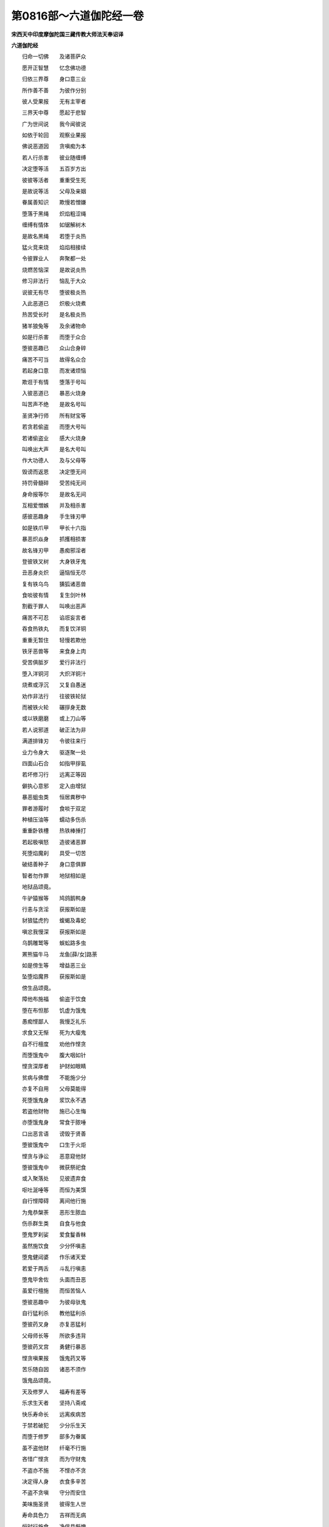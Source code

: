 第0816部～六道伽陀经一卷
============================

**宋西天中印度摩伽陀国三藏传教大师法天奉诏译**

**六道伽陀经**


　　归命一切佛　　及诸菩萨众

　　愿开正智慧　　忆念佛功德

　　归依三界尊　　身口意三业

　　所作善不善　　为彼作分别

　　彼人受果报　　无有主宰者

　　三界天中尊　　愿起于悲智

　　广为世间说　　我今闻彼说

　　如依于轮回　　观察业果报

　　佛说恶道因　　贪嗔痴为本

　　若人行杀害　　彼业随缠缚

　　决定堕等活　　五百岁方出

　　彼彼等活者　　重重受生死

　　是故说等活　　父母及亲姻

　　眷属善知识　　欺慢若憎嫌

　　堕落于黑绳　　炽焰粗涩绳

　　缠缚有情体　　如锯解树木

　　是故名黑绳　　若堕于炎热

　　猛火竞来烧　　焰焰相接续

　　令彼罪业人　　奔聚都一处

　　烧燃苦恼深　　是故说炎热

　　修习非法行　　恼乱于大众

　　说彼无有尽　　堕彼极炎热

　　入此恶道已　　炽极火烧煮

　　热苦受长时　　是名极炎热

　　猪羊狼兔等　　及余诸物命

　　如是行杀害　　而堕于众合

　　堕彼恶趣已　　众山合身碎

　　痛苦不可当　　故得名众合

　　若起身口意　　而发诸烦恼

　　欺诳于有情　　堕落于号叫

　　入彼恶道已　　暴恶火烧身

　　叫苦声不绝　　是故名号叫

　　圣贤净行师　　所有财宝等

　　若贪若偷盗　　而堕大号叫

　　若诸偷盗业　　感大火烧身

　　叫唤出大声　　是名大号叫

　　作大功德人　　及与父母等

　　毁谤而返恩　　决定堕无间

　　持罚骨髓碎　　受苦纯无间

　　身命报等尔　　是故名无间

　　互相爱憎嫉　　并及相杀害

　　感彼恶趣身　　手生锋刃甲

　　如是铁爪甲　　甲长十六指

　　暴恶炽焱身　　抓擭相损害

　　故名锋刃甲　　愚痴邪淫者

　　登彼铁叉树　　大身铁牙鬼

　　丑恶身炎炽　　逼恼恒无尽

　　复有铁乌鸟　　獯狐诸恶兽

　　食啖彼有情　　复生剑叶林

　　割截于罪人　　叫唤出恶声

　　痛苦不可忍　　谄诳妄言者

　　吞食热铁丸　　而复饮洋铜

　　重重无暂住　　轻慢若欺他

　　铁牙恶兽等　　来食身上肉

　　受苦俱胝岁　　爱行非法行

　　堕入洋铜河　　大炽洋铜汁

　　烧煮或浮沉　　又复自愚迷

　　劝作非法行　　往彼铁轮狱

　　而被铁火轮　　碾拶身无数

　　或以铁磨磨　　或上刀山等

　　若人说邪道　　破正法为非

　　满道排锋刃　　令彼往来行

　　业力令身大　　驱逐聚一处

　　四面山石合　　如指甲拶虱

　　若坏修习行　　远离正等因

　　僻执心意邪　　定入由增狱

　　暴恶蛆虫类　　恒居粪秽中

　　罪者游履时　　食啖于双足

　　种植压油等　　蠕动多伤杀

　　重重卧铁槽　　热铁棒捶打

　　若起极嗔怒　　造彼诸恶罪

　　死堕焰魔刹　　具受一切苦

　　破结善种子　　身口意俱罪

　　智者勿作罪　　地狱相如是

　　地狱品颂竟。

　　牛驴猿猴等　　鸠鸽鹅鸭身

　　行恚与贪淫　　获报斯如是

　　豺狼猛虎犳　　蝮蝎及毒蛇

　　嗔忿我慢深　　获报斯如是

　　乌鹊雕鹫等　　蜈蚣路多虫

　　罴熊猫牛马　　龙鱼[薛/女]路荼

　　如是傍生等　　增益恶三业

　　坠堕焰魔界　　获报斯如是

　　傍生品颂竟。

　　障他布施福　　偷盗于饮食

　　堕在布怛那　　饥虚为饿鬼

　　愚痴悭鄙人　　我慢乏礼乐

　　求食又无惭　　死为大瘿鬼

　　自不行檀度　　劝他作悭贪

　　而堕饿鬼中　　腹大咽如针

　　悭贪深厚者　　护财如眼睛

　　贫病与佛僧　　不能施少分

　　亦复不自用　　父母莫能得

　　死堕饿鬼身　　浆饮永不遇

　　若盗他财物　　施已心生悔

　　亦堕饿鬼身　　常食于脓唾

　　口出恶言语　　谤毁于贤善

　　堕彼饿鬼中　　口生于火炬

　　悭贪与诤讼　　恶意窥他财

　　堕彼饿鬼中　　微获祭祀食

　　或入聚落处　　见彼遗弃食

　　呕吐涎唾等　　而恒为美馔

　　自行悭障碍　　离间他行施

　　为鬼恭槃荼　　恶形生脓血

　　伤杀群生类　　自食与他食

　　堕鬼罗刹娑　　爱食鬘香粖

　　虽然施饮食　　少分怀嗔恚

　　堕鬼健闼婆　　作乐诸天爱

　　若爱于两舌　　斗乱行嗔恚

　　堕鬼毕舍佐　　头面而丑恶

　　虽爱行檀施　　而恒苦恼人

　　堕彼恶趣中　　为彼母驮鬼

　　自行猛利杀　　教他猛利杀

　　堕彼药叉身　　亦复恶猛利

　　父母师长等　　所欲多违背

　　堕彼药叉宫　　勇健行暴恶

　　悭贪嗔果报　　饿鬼药叉等

　　苦乐随自因　　诸恶不须作

　　饿鬼品颂竟。

　　天及修罗人　　福寿有差等

　　乐求生天者　　坚持八斋戒

　　快乐寿命长　　远离疾病苦

　　于禁若破犯　　少分乐生天

　　而堕于修罗　　部多为眷属

　　虽不盗他财　　纤毫不行施

　　吝惜广悭贪　　而为守财鬼

　　不盗亦不施　　不悭亦不贪

　　决定得人身　　衣食多辛苦

　　不盗不贪嗔　　守分而安住

　　美味施圣贤　　彼得生人世

　　寿命具色力　　吉祥而无病

　　恒时行施食　　净信具惭愧

　　得富贵端严　　广饶资畜等

　　若施田宅等　　及造僧伽蓝

　　令彼心欢喜　　于自彼身中

　　一切随所欲　　若施于鞋履

　　供养佛僧等　　游行得安乐

　　常获车骑乘　　若于旷野中

　　施水作泉井　　而复作阴凉

　　令彼无疲渴　　当获于妙花

　　吉祥广严饰　　柔软身圆满

　　若于传法人　　舍施童子等

　　后复得为人　　聪明多智慧

　　若施于药饵　　当离一切病

　　若施于灯明　　眼目长清净

　　若施于音乐　　口生美妙音

　　若施卧具等　　当感身安乐

　　若施傍类食　　长寿多色力

　　若放女出家　　眷属获增长

　　若以田地施　　得花果流泉

　　若怖于轮回　　亲觐于贤圣

　　所须随供养　　精进常恭敬

　　善破于烦恼　　当得安乐果

　　悲愍不悭吝　　辍己而施他

　　定感富饶果　　衣食自丰足

　　如彼四时中　　随时行布施

　　崇重具仪式　　当获一切福

　　偷盗他财物　　自己作所须

　　违背于真空　　烦恼不舍离

　　不作有相心　　依如行布施

　　如是布施果　　无为大安乐

　　如人离淫欲　　童男等不生

　　远出至他方　　无思无挂碍

　　若人着淫欲　　心行无返复

　　狂乱自耽着　　永堕于三涂

　　嫌弃于女人　　修戒薄痴爱

　　复至命终时　　犹如破毒气

　　若行正等因　　不舍于梵行

　　精进得吉祥　　天人恒供养

　　坚固不迷乱　　无饮酒妄言

　　出语常真实　　获名闻安乐

　　种种造饮食　　供养和合众

　　当感善眷属　　同生不动国

　　互相作承事　　欢喜意无违

　　观察谛理空　　不欺不颠倒

　　苦恼永已尽　　安乐而解脱

　　若好於戏论　　歌舞着顽愚

　　我慢恃端严　　欺夌于贫贱

　　当受背伛身　　喑哑形痤陋

　　疾病镇缠缚　　语言而不逊

　　罪苦转弥深　　无因得安乐

　　寂静心恬澹　　一切善出生

　　报应果不虚　　速成离苦道

　　人趣品颂竟。

　　谄诳行毁禁　　毒害斗诤深

　　广纵于无明　　必堕修罗趣

　　修罗品颂竟。

　　弃名利欢乐　　远离于亲眷

　　持禁中下品　　生彼四王天

　　父母亲族等　　种种作供养

　　远诤奉律仪　　获生忉利天

　　慈喜无伤杀　　和颜离爱憎

　　纯善守尸罗　　得生夜摩界

　　多闻持法教　　修慧求解脱

　　积德具威仪　　获生于睹史

　　若人自出家　　布施坚持戒

　　令彼大安乐　　得生变化天

　　上根有情类　　持戒亦最上

　　功德超越前　　生他化自在

　　持戒生天上　　禅定亦如是

　　智慧若薰修　　牵引复生慧

　　善恶业果报　　我说无虚谬

　　由善得安乐　　作恶获苦恼

　　老病死轮转　　果报自如是

　　审观此三种　　勿爱须弃舍

　　求福远离罪　　了绝于色声

　　通达真实义　　必至大解脱
